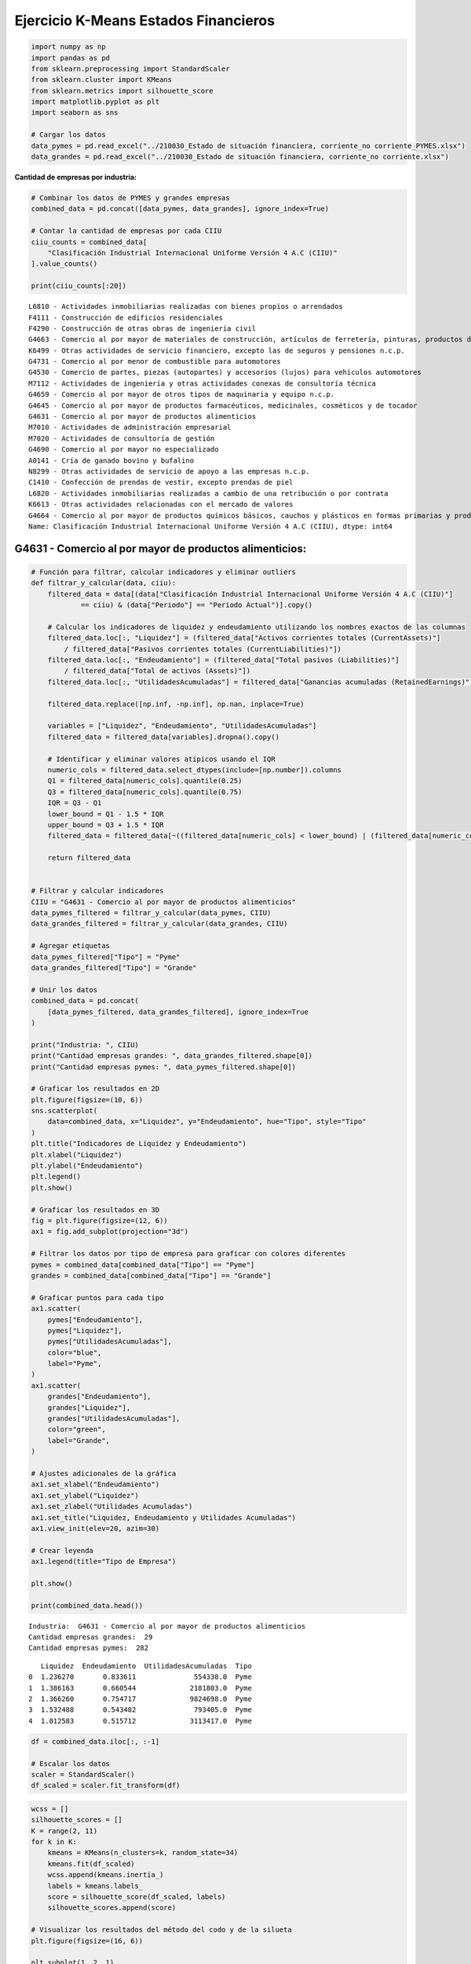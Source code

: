Ejercicio K-Means Estados Financieros
-------------------------------------

.. code:: ipython3

    import numpy as np
    import pandas as pd
    from sklearn.preprocessing import StandardScaler
    from sklearn.cluster import KMeans
    from sklearn.metrics import silhouette_score
    import matplotlib.pyplot as plt
    import seaborn as sns
    
    # Cargar los datos
    data_pymes = pd.read_excel("../210030_Estado de situación financiera, corriente_no corriente_PYMES.xlsx")
    data_grandes = pd.read_excel("../210030_Estado de situación financiera, corriente_no corriente.xlsx")

**Cantidad de empresas por industria:**

.. code:: ipython3

    # Combinar los datos de PYMES y grandes empresas
    combined_data = pd.concat([data_pymes, data_grandes], ignore_index=True)
    
    # Contar la cantidad de empresas por cada CIIU
    ciiu_counts = combined_data[
        "Clasificación Industrial Internacional Uniforme Versión 4 A.C (CIIU)"
    ].value_counts()
    
    print(ciiu_counts[:20])


.. parsed-literal::

    L6810 - Actividades inmobiliarias realizadas con bienes propios o arrendados                                                                                            7718
    F4111 - Construcción de edificios residenciales                                                                                                                         2314
    F4290 - Construcción de otras obras de ingeniería civil                                                                                                                 1908
    G4663 - Comercio al por mayor de materiales de construcción, artículos de ferretería, pinturas, productos de vidrio, equipo y materiales de fontanería y calefacción    1088
    K6499 - Otras actividades de servicio financiero, excepto las de seguros y pensiones n.c.p.                                                                              976
    G4731 - Comercio al por menor de combustible para automotores                                                                                                            902
    G4530 - Comercio de partes, piezas (autopartes) y accesorios (lujos) para vehículos automotores                                                                          872
    M7112 - Actividades de ingeniería y otras actividades conexas de consultoría técnica                                                                                     860
    G4659 - Comercio al por mayor de otros tipos de maquinaria y equipo n.c.p.                                                                                               838
    G4645 - Comercio al por mayor de productos farmacéuticos, medicinales, cosméticos y de tocador                                                                           814
    G4631 - Comercio al por mayor de productos alimenticios                                                                                                                  800
    M7010 - Actividades de administración empresarial                                                                                                                        714
    M7020 - Actividades de consultoría de gestión                                                                                                                            702
    G4690 - Comercio al por mayor no especializado                                                                                                                           690
    A0141 - Cría de ganado bovino y bufalino                                                                                                                                 666
    N8299 - Otras actividades de servicio de apoyo a las empresas n.c.p.                                                                                                     644
    C1410 - Confección de prendas de vestir, excepto prendas de piel                                                                                                         632
    L6820 - Actividades inmobiliarias realizadas a cambio de una retribución o por contrata                                                                                  622
    K6613 - Otras actividades relacionadas con el mercado de valores                                                                                                         596
    G4664 - Comercio al por mayor de productos químicos básicos, cauchos y plásticos en formas primarias y productos químicos de uso agropecuario                            592
    Name: Clasificación Industrial Internacional Uniforme Versión 4 A.C (CIIU), dtype: int64
    

G4631 - Comercio al por mayor de productos alimenticios:
~~~~~~~~~~~~~~~~~~~~~~~~~~~~~~~~~~~~~~~~~~~~~~~~~~~~~~~~

.. code:: ipython3

    # Función para filtrar, calcular indicadores y eliminar outliers
    def filtrar_y_calcular(data, ciiu):
        filtered_data = data[(data["Clasificación Industrial Internacional Uniforme Versión 4 A.C (CIIU)"]
                == ciiu) & (data["Periodo"] == "Periodo Actual")].copy()
    
        # Calcular los indicadores de liquidez y endeudamiento utilizando los nombres exactos de las columnas
        filtered_data.loc[:, "Liquidez"] = (filtered_data["Activos corrientes totales (CurrentAssets)"]
            / filtered_data["Pasivos corrientes totales (CurrentLiabilities)"])
        filtered_data.loc[:, "Endeudamiento"] = (filtered_data["Total pasivos (Liabilities)"]
            / filtered_data["Total de activos (Assets)"])
        filtered_data.loc[:, "UtilidadesAcumuladas"] = filtered_data["Ganancias acumuladas (RetainedEarnings)"]
    
        filtered_data.replace([np.inf, -np.inf], np.nan, inplace=True)
    
        variables = ["Liquidez", "Endeudamiento", "UtilidadesAcumuladas"]
        filtered_data = filtered_data[variables].dropna().copy()
    
        # Identificar y eliminar valores atípicos usando el IQR
        numeric_cols = filtered_data.select_dtypes(include=[np.number]).columns
        Q1 = filtered_data[numeric_cols].quantile(0.25)
        Q3 = filtered_data[numeric_cols].quantile(0.75)
        IQR = Q3 - Q1
        lower_bound = Q1 - 1.5 * IQR
        upper_bound = Q3 + 1.5 * IQR
        filtered_data = filtered_data[~((filtered_data[numeric_cols] < lower_bound) | (filtered_data[numeric_cols] > upper_bound)).any(axis=1)]
    
        return filtered_data
    
    
    # Filtrar y calcular indicadores
    CIIU = "G4631 - Comercio al por mayor de productos alimenticios"
    data_pymes_filtered = filtrar_y_calcular(data_pymes, CIIU)
    data_grandes_filtered = filtrar_y_calcular(data_grandes, CIIU)
    
    # Agregar etiquetas
    data_pymes_filtered["Tipo"] = "Pyme"
    data_grandes_filtered["Tipo"] = "Grande"
    
    # Unir los datos
    combined_data = pd.concat(
        [data_pymes_filtered, data_grandes_filtered], ignore_index=True
    )
    
    print("Industria: ", CIIU)
    print("Cantidad empresas grandes: ", data_grandes_filtered.shape[0])
    print("Cantidad empresas pymes: ", data_pymes_filtered.shape[0])
    
    # Graficar los resultados en 2D
    plt.figure(figsize=(10, 6))
    sns.scatterplot(
        data=combined_data, x="Liquidez", y="Endeudamiento", hue="Tipo", style="Tipo"
    )
    plt.title("Indicadores de Liquidez y Endeudamiento")
    plt.xlabel("Liquidez")
    plt.ylabel("Endeudamiento")
    plt.legend()
    plt.show()
    
    # Graficar los resultados en 3D
    fig = plt.figure(figsize=(12, 6))
    ax1 = fig.add_subplot(projection="3d")
    
    # Filtrar los datos por tipo de empresa para graficar con colores diferentes
    pymes = combined_data[combined_data["Tipo"] == "Pyme"]
    grandes = combined_data[combined_data["Tipo"] == "Grande"]
    
    # Graficar puntos para cada tipo
    ax1.scatter(
        pymes["Endeudamiento"],
        pymes["Liquidez"],
        pymes["UtilidadesAcumuladas"],
        color="blue",
        label="Pyme",
    )
    ax1.scatter(
        grandes["Endeudamiento"],
        grandes["Liquidez"],
        grandes["UtilidadesAcumuladas"],
        color="green",
        label="Grande",
    )
    
    # Ajustes adicionales de la gráfica
    ax1.set_xlabel("Endeudamiento")
    ax1.set_ylabel("Liquidez")
    ax1.set_zlabel("Utilidades Acumuladas")
    ax1.set_title("Liquidez, Endeudamiento y Utilidades Acumuladas")
    ax1.view_init(elev=20, azim=30)
    
    # Crear leyenda
    ax1.legend(title="Tipo de Empresa")
    
    plt.show()
    
    print(combined_data.head())


.. parsed-literal::

    Industria:  G4631 - Comercio al por mayor de productos alimenticios
    Cantidad empresas grandes:  29
    Cantidad empresas pymes:  282
    


.. image:: output_5_1.png



.. image:: output_5_2.png


.. parsed-literal::

       Liquidez  Endeudamiento  UtilidadesAcumuladas  Tipo
    0  1.236270       0.833611              554338.0  Pyme
    1  1.386163       0.660544             2181803.0  Pyme
    2  1.366260       0.754717             9824698.0  Pyme
    3  1.532488       0.543482              793405.0  Pyme
    4  1.012583       0.515712             3113417.0  Pyme
    

.. code:: ipython3

    df = combined_data.iloc[:, :-1]
    
    # Escalar los datos
    scaler = StandardScaler()
    df_scaled = scaler.fit_transform(df)

.. code:: ipython3

    wcss = []
    silhouette_scores = []
    K = range(2, 11)
    for k in K:
        kmeans = KMeans(n_clusters=k, random_state=34)
        kmeans.fit(df_scaled)
        wcss.append(kmeans.inertia_)
        labels = kmeans.labels_
        score = silhouette_score(df_scaled, labels)
        silhouette_scores.append(score)
    
    # Visualizar los resultados del método del codo y de la silueta
    plt.figure(figsize=(16, 6))
    
    plt.subplot(1, 2, 1)
    plt.plot(K, wcss, "bo-")
    plt.xlabel("Número de clústeres (K)")
    plt.ylabel("WCSS")
    plt.title("Método del Codo para determinar el número óptimo de clústeres")
    
    plt.subplot(1, 2, 2)
    plt.plot(K, silhouette_scores, "bo-")
    plt.xlabel("Número de clústeres (K)")
    plt.ylabel("Puntuación de la Silueta")
    plt.title("Método de la Silueta para determinar el número óptimo de clústeres")
    
    plt.tight_layout()
    plt.show()



.. image:: output_7_0.png


**Ajuste del modelo K = 5**

.. code:: ipython3

    k = 5
    
    kmeans = KMeans(n_clusters=k, random_state=34)
    kmeans.fit(df_scaled)
    df["cluster"] = kmeans.labels_
    
    # Visualizar los clústeres del mejor modelo en 3D
    fig = plt.figure(figsize=(10, 8))
    ax = fig.add_subplot(111, projection="3d")
    scatter = ax.scatter(
        df["Liquidez"],
        df["Endeudamiento"],
        df["UtilidadesAcumuladas"],
        c=df["cluster"],
        cmap="viridis",
        s=80,
        edgecolors="w",
    )
    ax.set_title(f"Mejor modelo K-Means con K={k}")
    ax.set_xlabel("Liquidez")
    ax.set_ylabel("Endeudamiento")
    ax.set_zlabel("Utilidades Acumuladas")
    ax.view_init(elev=20, azim=30)
    
    fig.tight_layout()
    plt.show()



.. image:: output_9_0.png

